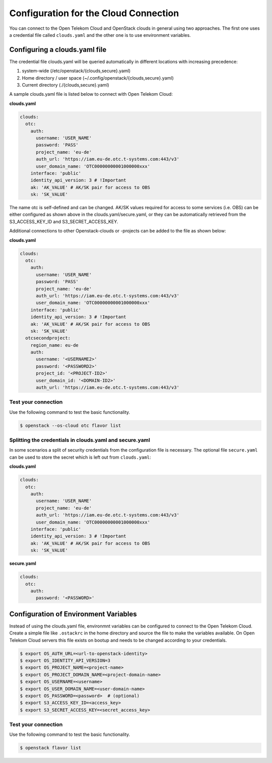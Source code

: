 Configuration for the Cloud Connection
======================================

You can connect to the Open Telekom Cloud and OpenStack clouds in general
using two approaches. The first one uses a credential file called
``clouds.yaml`` and the other one is to use environment variables.

Configuring a clouds.yaml file
------------------------------

The credential file clouds.yaml will be queried automatically in different
locations with increasing precedence:

1. system-wide (/etc/openstack/{clouds,secure}.yaml)
2. Home directory / user space (~/.config/openstack/{clouds,secure}.yaml)
3. Current directory (./{clouds,secure}.yaml)

A sample clouds.yaml file is listed below to connect with Open Telekom Cloud:

**clouds.yaml**

.. code-block:: yaml

  clouds:
    otc:
      auth:
        username: 'USER_NAME'
        password: 'PASS'
        project_name: 'eu-de'
        auth_url: 'https://iam.eu-de.otc.t-systems.com:443/v3'
        user_domain_name: 'OTC00000000001000000xxx'
      interface: 'public'
      identity_api_version: 3 # !Important
      ak: 'AK_VALUE' # AK/SK pair for access to OBS
      sk: 'SK_VALUE'

The name otc is self-defined and can be changed. AK/SK values required for
access to some services (i.e. OBS) can be either configured as shown above
in the clouds.yaml/secure.yaml, or they can be automatically retrieved from
the S3_ACCESS_KEY_ID and S3_SECRET_ACCESS_KEY.

Additional connections to other Openstack-clouds or -projects can be added
to the file as shown below:

**clouds.yaml**

.. code-block:: yaml

  clouds:
    otc:
      auth:
        username: 'USER_NAME'
        password: 'PASS'
        project_name: 'eu-de'
        auth_url: 'https://iam.eu-de.otc.t-systems.com:443/v3'
        user_domain_name: 'OTC00000000001000000xxx'
      interface: 'public'
      identity_api_version: 3 # !Important
      ak: 'AK_VALUE' # AK/SK pair for access to OBS
      sk: 'SK_VALUE'
    otcsecondproject:
      region_name: eu-de
      auth:
        username: '<USERNAME2>'
        password: '<PASSWORD2>'
        project_id: '<PROJECT-ID2>'
        user_domain_id: '<DOMAIN-ID2>'
        auth_url: 'https://iam.eu-de.otc.t-systems.com:443/v3'

Test your connection
^^^^^^^^^^^^^^^^^^^^

Use the following command to test the basic functionality.

.. code-block:: bash

    $ openstack --os-cloud otc flavor list

Splitting the credentials in clouds.yaml and secure.yaml
^^^^^^^^^^^^^^^^^^^^^^^^^^^^^^^^^^^^^^^^^^^^^^^^^^^^^^^^

In some scenarios a split of security credentials from the configuration file
is necessary. The optional file ``secure.yaml`` can be used to store the
secret which is left out from ``clouds.yaml``:

**clouds.yaml**

.. code-block:: yaml

  clouds:
    otc:
      auth:
        username: 'USER_NAME'
        project_name: 'eu-de'
        auth_url: 'https://iam.eu-de.otc.t-systems.com:443/v3'
        user_domain_name: 'OTC00000000001000000xxx'
      interface: 'public'
      identity_api_version: 3 # !Important
      ak: 'AK_VALUE' # AK/SK pair for access to OBS
      sk: 'SK_VALUE'

**secure.yaml**

.. code-block:: yaml

  clouds:
    otc:
      auth:
        password: '<PASSWORD>'

Configuration of Environment Variables
--------------------------------------

Instead of using the clouds.yaml file, environmnt variables can be configured
to connect to the Open Telekom Cloud. Create a simple file like ``.ostackrc``
in the home directory and source the file to make the variables available. On
Open Telekom Cloud servers this file exists on bootup and needs to be changed
according to your credentials.

.. code-block:: bash

    $ export OS_AUTH_URL=<url-to-openstack-identity>
    $ export OS_IDENTITY_API_VERSION=3
    $ export OS_PROJECT_NAME=<project-name>
    $ export OS_PROJECT_DOMAIN_NAME=<project-domain-name>
    $ export OS_USERNAME=<username>
    $ export OS_USER_DOMAIN_NAME=<user-domain-name>
    $ export OS_PASSWORD=<password>  # (optional)
    $ export S3_ACCESS_KEY_ID=<access_key>
    $ export S3_SECRET_ACCESS_KEY=<secret_access_key>

Test your connection
^^^^^^^^^^^^^^^^^^^^

Use the following command to test the basic functionality.

.. code-block:: bash

    $ openstack flavor list
